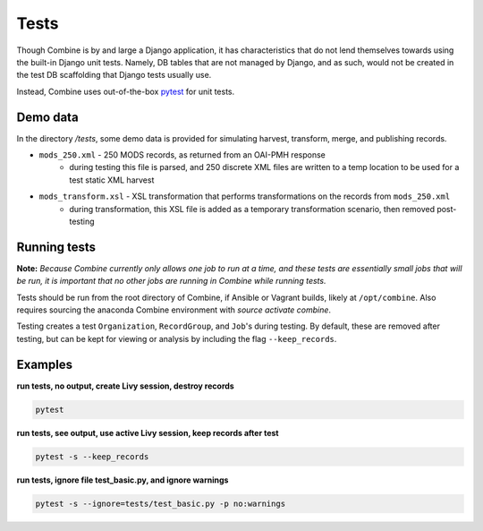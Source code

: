 *****
Tests
*****

Though Combine is by and large a Django application, it has characteristics that do not lend themselves towards using the built-in Django unit tests.  Namely, DB tables that are not managed by Django, and as such, would not be created in the test DB scaffolding that Django tests usually use.

Instead, Combine uses out-of-the-box `pytest <https://docs.pytest.org/en/latest/>`_ for unit tests.


Demo data
=========

In the directory `/tests`, some demo data is provided for simulating harvest, transform, merge, and publishing records.

* ``mods_250.xml`` - 250 MODS records, as returned from an OAI-PMH response
	* during testing this file is parsed, and 250 discrete XML files are written to a temp location to be used for a test static XML harvest
* ``mods_transform.xsl`` - XSL transformation that performs transformations on the records from ``mods_250.xml``
	* during transformation, this XSL file is added as a temporary transformation scenario, then removed post-testing


Running tests
=============

**Note:** *Because Combine currently only allows one job to run at a time, and these tests are essentially small jobs that will be run, it is important that no other jobs are running in Combine while running tests.*

Tests should be run from the root directory of Combine, if Ansible or Vagrant builds, likely at ``/opt/combine``.  Also requires sourcing the anaconda Combine environment with `source activate combine`.

Testing creates a test ``Organization``, ``RecordGroup``, and ``Job``'s during testing. By default, these are removed after testing, but can be kept for viewing or analysis by including the flag ``--keep_records``.


Examples
========

**run tests, no output, create Livy session, destroy records**

.. code-block:: bash

	pytest


**run tests, see output, use active Livy session, keep records after test**

.. code-block:: bash

	pytest -s --keep_records


**run tests, ignore file test_basic.py, and ignore warnings**

.. code-block:: bash

	pytest -s --ignore=tests/test_basic.py -p no:warnings